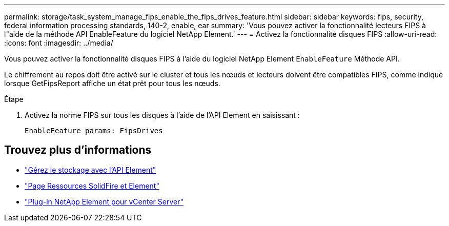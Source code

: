 ---
permalink: storage/task_system_manage_fips_enable_the_fips_drives_feature.html 
sidebar: sidebar 
keywords: fips, security, federal information processing standards, 140-2, enable, ear 
summary: 'Vous pouvez activer la fonctionnalité lecteurs FIPS à l"aide de la méthode API EnableFeature du logiciel NetApp Element.' 
---
= Activez la fonctionnalité disques FIPS
:allow-uri-read: 
:icons: font
:imagesdir: ../media/


[role="lead"]
Vous pouvez activer la fonctionnalité disques FIPS à l'aide du logiciel NetApp Element `EnableFeature` Méthode API.

Le chiffrement au repos doit être activé sur le cluster et tous les nœuds et lecteurs doivent être compatibles FIPS, comme indiqué lorsque GetFipsReport affiche un état prêt pour tous les nœuds.

.Étape
. Activez la norme FIPS sur tous les disques à l'aide de l'API Element en saisissant :
+
`EnableFeature params: FipsDrives`





== Trouvez plus d'informations

* link:../api/index.html["Gérez le stockage avec l'API Element"]
* https://www.netapp.com/data-storage/solidfire/documentation["Page Ressources SolidFire et Element"^]
* https://docs.netapp.com/us-en/vcp/index.html["Plug-in NetApp Element pour vCenter Server"^]

